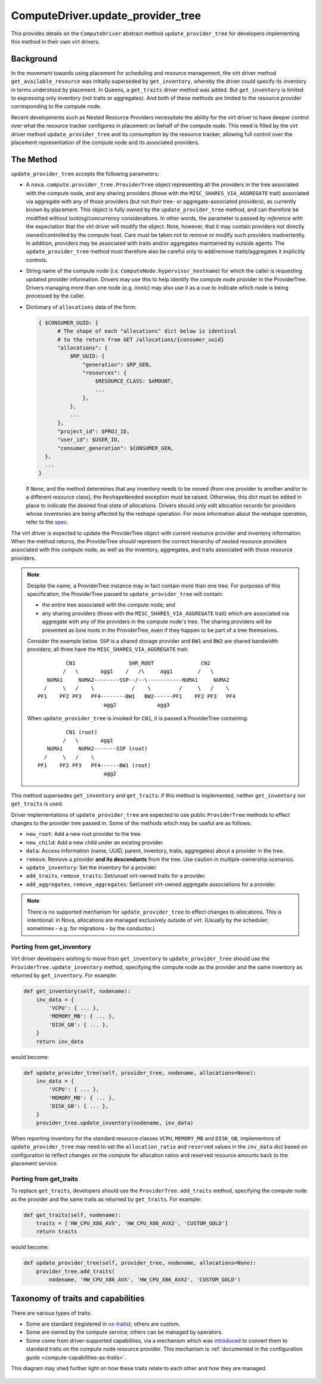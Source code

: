 ..
      Licensed under the Apache License, Version 2.0 (the "License"); you may
      not use this file except in compliance with the License. You may obtain
      a copy of the License at

          http://www.apache.org/licenses/LICENSE-2.0

      Unless required by applicable law or agreed to in writing, software
      distributed under the License is distributed on an "AS IS" BASIS, WITHOUT
      WARRANTIES OR CONDITIONS OF ANY KIND, either express or implied. See the
      License for the specific language governing permissions and limitations
      under the License.

====================================
 ComputeDriver.update_provider_tree
====================================

This provides details on the ``ComputeDriver`` abstract method
``update_provider_tree`` for developers implementing this method in their own
virt drivers.

Background
----------
In the movement towards using placement for scheduling and resource management,
the virt driver method ``get_available_resource`` was initially superseded by
``get_inventory``, whereby the driver could specify its inventory in terms
understood by placement. In Queens, a ``get_traits`` driver method was added.
But ``get_inventory`` is limited to expressing only inventory (not traits or
aggregates). And both of these methods are limited to the resource provider
corresponding to the compute node.

Recent developments such as Nested Resource Providers necessitate the ability
for the virt driver to have deeper control over what the resource tracker
configures in placement on behalf of the compute node. This need is filled by
the virt driver method ``update_provider_tree`` and its consumption by the
resource tracker, allowing full control over the placement representation of
the compute node and its associated providers.

The Method
----------
``update_provider_tree`` accepts the following parameters:

* A ``nova.compute.provider_tree.ProviderTree`` object representing all the
  providers in the tree associated with the compute node, and any sharing
  providers (those with the ``MISC_SHARES_VIA_AGGREGATE`` trait) associated via
  aggregate with any of those providers (but not *their* tree- or
  aggregate-associated providers), as currently known by placement. This
  object is fully owned by the ``update_provider_tree`` method, and can
  therefore be modified without locking/concurrency considerations. In other
  words, the parameter is passed *by reference* with the expectation that the
  virt driver will modify the object. Note, however, that it may contain
  providers not directly owned/controlled by the compute host. Care must be
  taken not to remove or modify such providers inadvertently. In addition,
  providers may be associated with traits and/or aggregates maintained by
  outside agents. The ``update_provider_tree`` method must therefore also be
  careful only to add/remove traits/aggregates it explicitly controls.
* String name of the compute node (i.e. ``ComputeNode.hypervisor_hostname``)
  for which the caller is requesting updated provider information. Drivers may
  use this to help identify the compute node provider in the ProviderTree.
  Drivers managing more than one node (e.g. ironic) may also use it as a cue to
  indicate which node is being processed by the caller.
* Dictionary of ``allocations`` data of the form:

  .. code::

    { $CONSUMER_UUID: {
          # The shape of each "allocations" dict below is identical
          # to the return from GET /allocations/{consumer_uuid}
          "allocations": {
              $RP_UUID: {
                  "generation": $RP_GEN,
                  "resources": {
                      $RESOURCE_CLASS: $AMOUNT,
                      ...
                  },
              },
              ...
          },
          "project_id": $PROJ_ID,
          "user_id": $USER_ID,
          "consumer_generation": $CONSUMER_GEN,
      },
      ...
    }

  If ``None``, and the method determines that any inventory needs to be moved
  (from one provider to another and/or to a different resource class), the
  ``ReshapeNeeded`` exception must be raised. Otherwise, this dict must be
  edited in place to indicate the desired final state of allocations. Drivers
  should *only* edit allocation records for providers whose inventories are
  being affected by the reshape operation. For more information about the
  reshape operation, refer to the `spec <http://specs.openstack.org/openstack/
  nova-specs/specs/stein/approved/reshape-provider-tree.html>`_.

The virt driver is expected to update the ProviderTree object with current
resource provider and inventory information. When the method returns, the
ProviderTree should represent the correct hierarchy of nested resource
providers associated with this compute node, as well as the inventory,
aggregates, and traits associated with those resource providers.

.. note:: Despite the name, a ProviderTree instance may in fact contain more
          than one tree. For purposes of this specification, the ProviderTree
          passed to ``update_provider_tree`` will contain:

          * the entire tree associated with the compute node; and
          * any sharing providers (those with the ``MISC_SHARES_VIA_AGGREGATE``
            trait) which are associated via aggregate with any of the providers
            in the compute node's tree. The sharing providers will be
            presented as lone roots in the ProviderTree, even if they happen to
            be part of a tree themselves.

          Consider the example below. ``SSP`` is a shared storage provider and
          ``BW1`` and ``BW2`` are shared bandwidth providers; all three have
          the ``MISC_SHARES_VIA_AGGREGATE`` trait::

                     CN1                 SHR_ROOT               CN2
                    /   \       agg1    /   /\     agg1        /   \
               NUMA1     NUMA2--------SSP--/--\-----------NUMA1     NUMA2
              /     \   /    \            /    \         /     \   /    \
            PF1    PF2 PF3   PF4--------BW1   BW2------PF1    PF2 PF3   PF4
                                 agg2             agg3

          When ``update_provider_tree`` is invoked for ``CN1``, it is passed a
          ProviderTree containing::

                     CN1 (root)
                    /   \       agg1
               NUMA1     NUMA2-------SSP (root)
              /     \   /    \
            PF1    PF2 PF3   PF4------BW1 (root)
                                 agg2

This method supersedes ``get_inventory`` and ``get_traits``: if this method is
implemented, neither ``get_inventory`` nor ``get_traits`` is used.

Driver implementations of ``update_provider_tree`` are expected to use public
``ProviderTree`` methods to effect changes to the provider tree passed in.
Some of the methods which may be useful are as follows:

* ``new_root``: Add a new root provider to the tree.
* ``new_child``: Add a new child under an existing provider.
* ``data``: Access information (name, UUID, parent, inventory, traits,
  aggregates) about a provider in the tree.
* ``remove``: Remove a provider **and its descendants** from the tree. Use
  caution in multiple-ownership scenarios.
* ``update_inventory``: Set the inventory for a provider.
* ``add_traits``, ``remove_traits``: Set/unset virt-owned traits for a
  provider.
* ``add_aggregates``, ``remove_aggregates``: Set/unset virt-owned aggregate
  associations for a provider.

.. note:: There is no supported mechanism for ``update_provider_tree`` to
          effect changes to allocations. This is intentional: in Nova,
          allocations are managed exclusively outside of virt. (Usually by the
          scheduler; sometimes - e.g. for migrations - by the conductor.)

Porting from get_inventory
~~~~~~~~~~~~~~~~~~~~~~~~~~
Virt driver developers wishing to move from ``get_inventory`` to
``update_provider_tree`` should use the ``ProviderTree.update_inventory``
method, specifying the compute node as the provider and the same inventory as
returned by ``get_inventory``. For example:

.. code::

  def get_inventory(self, nodename):
      inv_data = {
          'VCPU': { ... },
          'MEMORY_MB': { ... },
          'DISK_GB': { ... },
      }
      return inv_data

would become:

.. code::

  def update_provider_tree(self, provider_tree, nodename, allocations=None):
      inv_data = {
          'VCPU': { ... },
          'MEMORY_MB': { ... },
          'DISK_GB': { ... },
      }
      provider_tree.update_inventory(nodename, inv_data)

When reporting inventory for the standard resource classes ``VCPU``,
``MEMORY_MB`` and ``DISK_GB``, implementors of ``update_provider_tree`` may
need to set the ``allocation_ratio`` and ``reserved`` values in the
``inv_data`` dict based on configuration to reflect changes on the compute
for allocation ratios and reserved resource amounts back to the placement
service.

Porting from get_traits
~~~~~~~~~~~~~~~~~~~~~~~
To replace ``get_traits``, developers should use the
``ProviderTree.add_traits`` method, specifying the compute node as the
provider and the same traits as returned by ``get_traits``. For example:

.. code::

  def get_traits(self, nodename):
      traits = ['HW_CPU_X86_AVX', 'HW_CPU_X86_AVX2', 'CUSTOM_GOLD']
      return traits

would become:

.. code::

  def update_provider_tree(self, provider_tree, nodename, allocations=None):
      provider_tree.add_traits(
          nodename, 'HW_CPU_X86_AVX', 'HW_CPU_X86_AVX2', 'CUSTOM_GOLD')

.. _taxonomy_of_traits_and_capabilities:

Taxonomy of traits and capabilities
-----------------------------------

There are various types of traits:

- Some are standard (registered in
  `os-traits <https://docs.openstack.org/os-traits/latest/>`_); others
  are custom.

- Some are owned by the compute service; others can be managed by
  operators.

- Some come from driver-supported capabilities, via a mechanism which
  was `introduced <https://review.opendev.org/538498>`_ to convert
  them to standard traits on the compute node resource provider.  This
  mechanism is :ref:`documented in the configuration guide
  <compute-capabilities-as-traits>`.

This diagram may shed further light on how these traits relate to each
other and how they are managed.

.. figure:: /_static/images/traits-taxonomy.svg
   :width: 800
   :alt: Venn diagram showing taxonomy of traits and capabilities
